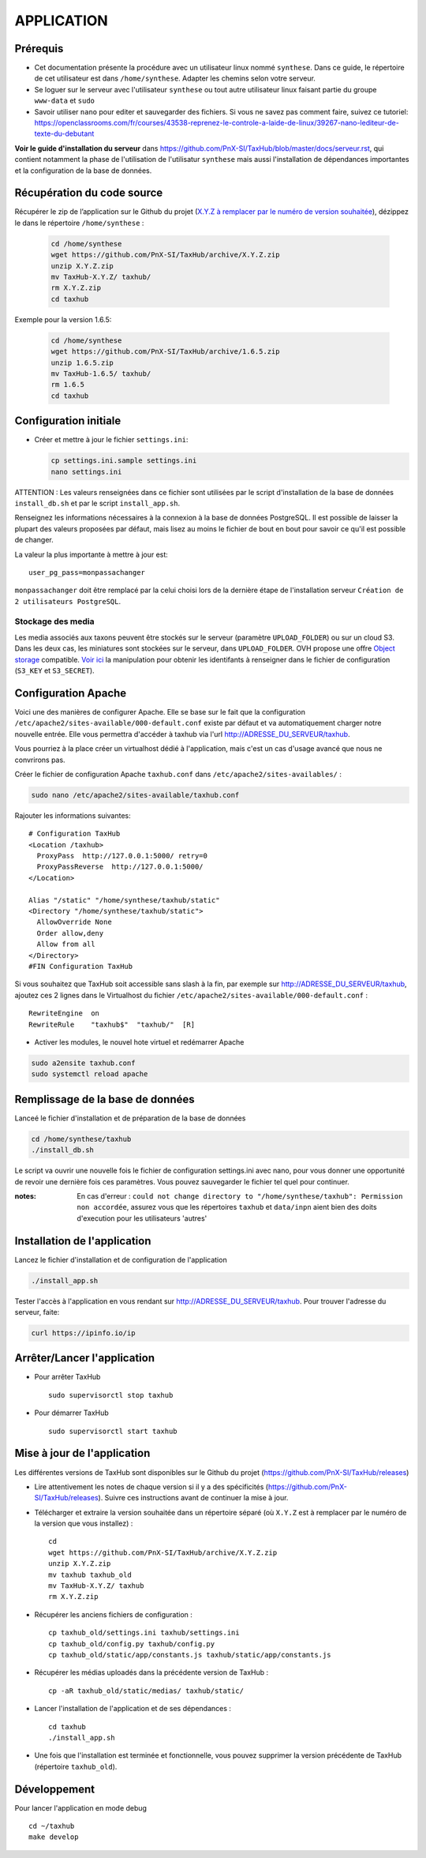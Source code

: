 ===========
APPLICATION
===========

Prérequis
=========

* Cet documentation présente la procédure avec un utilisateur linux nommé ``synthese``. Dans ce guide, le répertoire de cet utilisateur est dans ``/home/synthese``. Adapter les chemins selon votre serveur.

* Se loguer sur le serveur avec l'utilisateur ``synthese`` ou tout autre utilisateur linux faisant partie du groupe  ``www-data`` et  ``sudo``

* Savoir utiliser ``nano`` pour editer et sauvegarder des fichiers. Si vous ne savez pas comment faire, suivez ce tutoriel: https://openclassrooms.com/fr/courses/43538-reprenez-le-controle-a-laide-de-linux/39267-nano-lediteur-de-texte-du-debutant

**Voir le guide d'installation du serveur** dans https://github.com/PnX-SI/TaxHub/blob/master/docs/serveur.rst, qui contient notamment la phase de l'utilisation de l'utilisatur ``synthese`` mais aussi l'installation de dépendances importantes et la configuration de la base de données.

Récupération du code source
=============================

Récupérer le zip de l’application sur le Github du projet (`X.Y.Z à remplacer par le numéro de version souhaitée <https://github.com/PnX-SI/TaxHub/releases>`_), dézippez le dans le répertoire ``/home/synthese`` :

  .. code-block:: bash

    cd /home/synthese
    wget https://github.com/PnX-SI/TaxHub/archive/X.Y.Z.zip
    unzip X.Y.Z.zip
    mv TaxHub-X.Y.Z/ taxhub/
    rm X.Y.Z.zip
    cd taxhub

Exemple pour la version 1.6.5:

  .. code-block:: bash

    cd /home/synthese
    wget https://github.com/PnX-SI/TaxHub/archive/1.6.5.zip
    unzip 1.6.5.zip
    mv TaxHub-1.6.5/ taxhub/
    rm 1.6.5
    cd taxhub


Configuration initiale
======================

* Créer et mettre à jour le fichier ``settings.ini``:

  .. code-block:: bash

    cp settings.ini.sample settings.ini
    nano settings.ini

ATTENTION : Les valeurs renseignées dans ce fichier sont utilisées par le script d'installation de la base de données ``install_db.sh`` et par le script ``install_app.sh``.

Renseignez les informations nécessaires à la connexion à la base de données PostgreSQL. Il est possible de laisser la plupart des valeurs proposées par défaut, mais lisez au moins le fichier de bout en bout pour savoir ce qu'il est possible de changer.

La valeur la plus importante à mettre à jour est:

::

  user_pg_pass=monpassachanger

``monpassachanger`` doit être remplacé par la celui choisi lors de la dernière étape de l'installation serveur ``Création de 2 utilisateurs PostgreSQL``.

Stockage des media
------------------------------------

Les media associés aux taxons peuvent être stockés sur le serveur (paramètre ``UPLOAD_FOLDER``) ou sur un cloud S3. Dans les deux cas, les miniatures sont stockées sur le serveur, dans ``UPLOAD_FOLDER``.
OVH propose une offre `Object storage <https://www.ovhcloud.com/fr/public-cloud/object-storage/>`_ compatible. `Voir ici <https://fabien.io/get-s3-credentials-ovh-public-cloud/>`_ la manipulation pour obtenir les identifants à renseigner dans le fichier de configuration (``S3_KEY`` et ``S3_SECRET``).

Configuration Apache
====================

Voici une des manières de configurer Apache. Elle se base sur le fait que la configuration ``/etc/apache2/sites-available/000-default.conf`` existe par défaut et va automatiquement charger notre nouvelle entrée. Elle vous permettra d'accéder à taxhub via l'url http://ADRESSE_DU_SERVEUR/taxhub.

Vous pourriez à la place créer un virtualhost dédié à l'application, mais c'est un cas d'usage avancé que nous ne convrirons pas.

Créer le fichier de configuration Apache ``taxhub.conf`` dans ``/etc/apache2/sites-availables/`` :

.. code-block:: bash

  sudo nano /etc/apache2/sites-available/taxhub.conf

Rajouter les informations suivantes:

::

  # Configuration TaxHub
  <Location /taxhub>
    ProxyPass  http://127.0.0.1:5000/ retry=0
    ProxyPassReverse  http://127.0.0.1:5000/
  </Location>

  Alias "/static" "/home/synthese/taxhub/static"
  <Directory "/home/synthese/taxhub/static">
    AllowOverride None
    Order allow,deny
    Allow from all
  </Directory>
  #FIN Configuration TaxHub


Si vous souhaitez que TaxHub soit accessible sans slash à la fin, par exemple sur http://ADRESSE_DU_SERVEUR/taxhub, ajoutez ces 2 lignes dans le Virtualhost du fichier ``/etc/apache2/sites-available/000-default.conf`` :

::

  RewriteEngine  on
  RewriteRule    "taxhub$"  "taxhub/"  [R]

* Activer les modules, le nouvel hote virtuel et redémarrer Apache

.. code-block:: bash

  sudo a2ensite taxhub.conf
  sudo systemctl reload apache


Remplissage de la base de données
==============================

Lanceé le fichier d'installation et de préparation de la base de données

.. code-block:: bash

  cd /home/synthese/taxhub
  ./install_db.sh

Le script va ouvrir une nouvelle fois le fichier de configuration settings.ini avec nano, pour vous donner une opportunité de revoir une dernière fois ces paramètres. Vous pouvez sauvegarder le fichier tel quel pour continuer.

:notes:

  En cas d'erreur : ``could not change directory to "/home/synthese/taxhub": Permission non accordée``, assurez vous que les répertoires ``taxhub`` et ``data/inpn`` aient bien des doits d'execution pour les utilisateurs 'autres'


Installation de l'application
=============================

Lancez le fichier d'installation et de configuration de l'application

.. code-block:: bash

  ./install_app.sh

Tester l'accès à l'application en vous rendant sur http://ADRESSE_DU_SERVEUR/taxhub. Pour trouver l'adresse du serveur, faite:

.. code-block:: bash

  curl https://ipinfo.io/ip


Arrêter/Lancer l'application
=============================

* Pour arrêter TaxHub
  ::

         sudo supervisorctl stop taxhub

* Pour démarrer TaxHub
  ::

        sudo supervisorctl start taxhub


Mise à jour de l'application
=============================

Les différentes versions de TaxHub sont disponibles sur le Github du projet (https://github.com/PnX-SI/TaxHub/releases)

* Lire attentivement les notes de chaque version si il y a des spécificités (https://github.com/PnX-SI/TaxHub/releases). Suivre ces instructions avant de continuer la mise à jour.

* Télécharger et extraire la version souhaitée dans un répertoire séparé (où ``X.Y.Z`` est à remplacer par le numéro de la version que vous installez) :

  ::

        cd
        wget https://github.com/PnX-SI/TaxHub/archive/X.Y.Z.zip
        unzip X.Y.Z.zip
        mv taxhub taxhub_old
        mv TaxHub-X.Y.Z/ taxhub
        rm X.Y.Z.zip

* Récupérer les anciens fichiers de configuration :

  ::

        cp taxhub_old/settings.ini taxhub/settings.ini
        cp taxhub_old/config.py taxhub/config.py
        cp taxhub_old/static/app/constants.js taxhub/static/app/constants.js

* Récupérer les médias uploadés dans la précédente version de TaxHub :

  ::

        cp -aR taxhub_old/static/medias/ taxhub/static/

* Lancer l'installation de l'application et de ses dépendances :

  ::

        cd taxhub
        ./install_app.sh

* Une fois que l'installation est terminée et fonctionnelle, vous pouvez supprimer la version précédente de TaxHub (répertoire ``taxhub_old``).


Développement
=============================
Pour lancer l'application en mode debug

::

    cd ~/taxhub
    make develop

